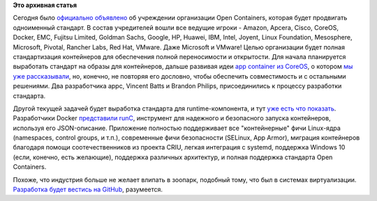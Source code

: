 .. title: Великий Открытый Контейнерный Стандарт
.. slug: Великий-Открытый-Контейнерный-Стандарт
.. date: 2015-06-22 23:02:49
.. tags:
.. category:
.. link:
.. description:
.. type: text
.. author: Peter Lemenkov

**Это архивная статья**


Сегодня было `официально
объявлено <https://www.opencontainers.org/pressrelease/>`__ об
учреждении организации Open Containers, которая будет продвигать
одноименный стандарт. В состав учредителей вошли все ведущие игроки -
Amazon, Apcera, Cisco, CoreOS, Docker, EMC, Fujitsu Limited, Goldman
Sachs, Google, HP, Huawei, IBM, Intel, Joyent, Linux Foundation,
Mesosphere, Microsoft, Pivotal, Rancher Labs, Red Hat, VMware. Даже
Microsoft и VMware!
Целью организации будет полная стандартизация контейнеров для
обеспечения полной переносимости и открытости. Для начала планируется
выработать стандарт на образы для контейнеров, дальше развивая идеи `app
container из
CoreOS <https://coreos.com/blog/app-container-and-the-open-container-project/>`__,
о котором `мы уже рассказывали </content/docker-напрягся>`__, но,
конечно, не повторяя его дословно, чтобы обеспечить совместимость и с
остальными решениями. Два разработчика appc, Vincent Batts и Brandon
Philips, присоединились к процессу разработки стандарта.

Другой текущей задачей будет выработка стандарта для runtime-компонента,
и тут `уже есть что
показать <https://github.com/opencontainers/runc>`__. Разработчики
Docker `представили runC <https://blog.docker.com/2015/06/runc/>`__,
инструмент для надежного и безопасного запуска контейнеров, используя
его JSON-описание. Приложение полностью поддерживает все "контейнерные"
фичи Linux-ядра (namespaces, control groups, и т.п.), современные фичи
безопасности (SELinux, App Armor), миграция контейнеров благодаря помощи
соотечественников из проекта CRIU, легкая интеграция с systemd,
поддержка Windows 10 (если, конечно, есть желающие), поддержка различных
архитектур, и полная поддержка стандарта Open Containers.

Похоже, что индустрия больше не желает влипать в зоопарк, подобный тому,
что был в системах виртуализации. `Разработка будет вестись на
GitHub <https://github.com/opencontainers>`__, разумеется.

